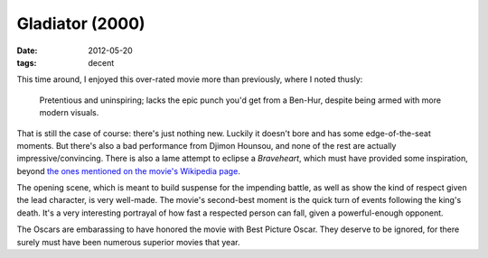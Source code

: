 Gladiator (2000)
================

:date: 2012-05-20
:tags: decent



This time around, I enjoyed this over-rated movie more than previously,
where I noted thusly:

    Pretentious and uninspiring; lacks the epic punch you'd get from a
    Ben-Hur, despite being armed with more modern visuals.

That is still the case of course: there's just nothing new. Luckily it
doesn't bore and has some edge-of-the-seat moments. But there's also a
bad performance from Djimon Hounsou, and none of the rest are actually
impressive/convincing. There is also a lame attempt to eclipse a
*Braveheart*, which must have provided some inspiration, beyond `the ones
mentioned on the movie's Wikipedia page`__.

The opening scene, which is meant to build suspense for the impending
battle, as well as show the kind of respect given the lead character, is
very well-made. The movie's second-best moment is the quick turn of
events following the king's death. It's a very interesting portrayal of
how fast a respected person can fall, given a powerful-enough opponent.

The Oscars are embarassing to have honored the movie with Best Picture
Oscar. They deserve to be ignored, for there surely must have been
numerous superior movies that year.

__ http://en.wikipedia.org/wiki/Gladiator_(2000_film)#Influences
